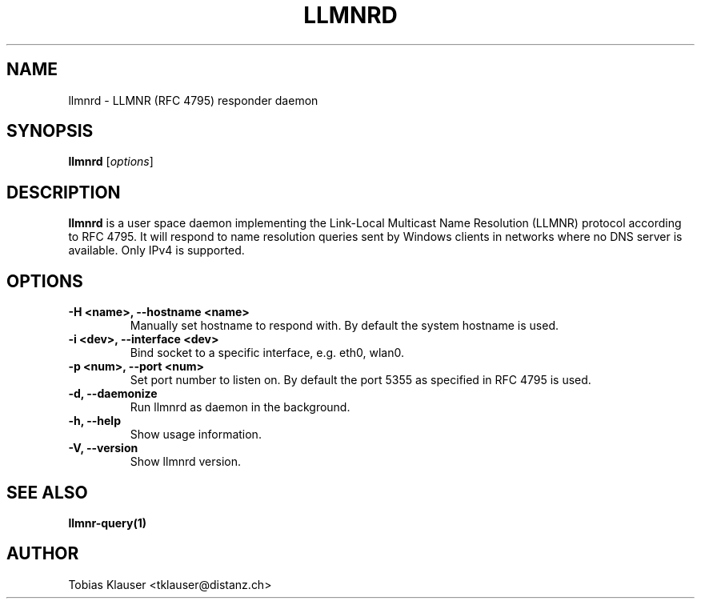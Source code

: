 .TH LLMNRD 8 "07 March 2017" llmnrd llmnrd
.SH NAME
llmnrd \- LLMNR (RFC 4795) responder daemon
.SH SYNOPSIS
\fBllmnrd\fR [\fIoptions\fR]
.SH DESCRIPTION
.B llmnrd
is a user space daemon implementing the Link-Local Multicast Name Resolution
(LLMNR) protocol according to RFC 4795. It will respond to name resolution
queries sent by Windows clients in networks where no DNS server is available.
Only IPv4 is supported.
.SH OPTIONS
.TP
.B -H <name>, --hostname <name>
Manually set hostname to respond with. By default the system hostname is used.
.TP
.B -i <dev>, --interface <dev>
Bind socket to a specific interface, e.g. eth0, wlan0.
.TP
.B -p <num>, --port <num>
Set port number to listen on. By default the port 5355 as specified in RFC 4795 is
used.
.TP
.B -d, --daemonize
Run llmnrd as daemon in the background.
.TP
.B -h, --help
Show usage information.
.TP
.B -V, --version
Show llmnrd version.
.SH SEE ALSO
.BR llmnr-query(1)
.SH AUTHOR
Tobias Klauser <tklauser@distanz.ch>
